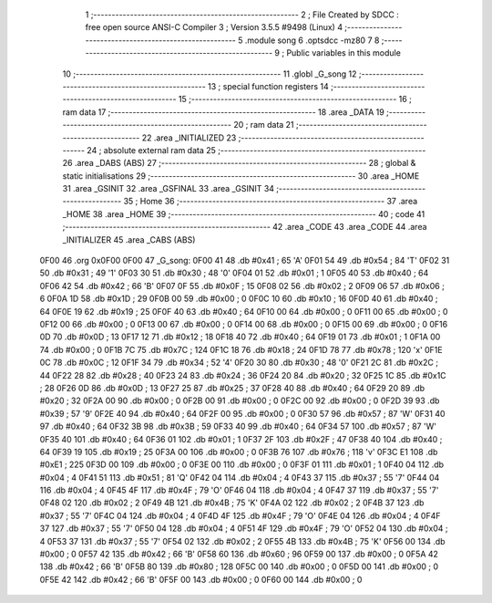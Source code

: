                               1 ;--------------------------------------------------------
                              2 ; File Created by SDCC : free open source ANSI-C Compiler
                              3 ; Version 3.5.5 #9498 (Linux)
                              4 ;--------------------------------------------------------
                              5 	.module song
                              6 	.optsdcc -mz80
                              7 	
                              8 ;--------------------------------------------------------
                              9 ; Public variables in this module
                             10 ;--------------------------------------------------------
                             11 	.globl _G_song
                             12 ;--------------------------------------------------------
                             13 ; special function registers
                             14 ;--------------------------------------------------------
                             15 ;--------------------------------------------------------
                             16 ; ram data
                             17 ;--------------------------------------------------------
                             18 	.area _DATA
                             19 ;--------------------------------------------------------
                             20 ; ram data
                             21 ;--------------------------------------------------------
                             22 	.area _INITIALIZED
                             23 ;--------------------------------------------------------
                             24 ; absolute external ram data
                             25 ;--------------------------------------------------------
                             26 	.area _DABS (ABS)
                             27 ;--------------------------------------------------------
                             28 ; global & static initialisations
                             29 ;--------------------------------------------------------
                             30 	.area _HOME
                             31 	.area _GSINIT
                             32 	.area _GSFINAL
                             33 	.area _GSINIT
                             34 ;--------------------------------------------------------
                             35 ; Home
                             36 ;--------------------------------------------------------
                             37 	.area _HOME
                             38 	.area _HOME
                             39 ;--------------------------------------------------------
                             40 ; code
                             41 ;--------------------------------------------------------
                             42 	.area _CODE
                             43 	.area _CODE
                             44 	.area _INITIALIZER
                             45 	.area _CABS (ABS)
   0F00                      46 	.org 0x0F00
   0F00                      47 _G_song:
   0F00 41                   48 	.db #0x41	; 65	'A'
   0F01 54                   49 	.db #0x54	; 84	'T'
   0F02 31                   50 	.db #0x31	; 49	'1'
   0F03 30                   51 	.db #0x30	; 48	'0'
   0F04 01                   52 	.db #0x01	; 1
   0F05 40                   53 	.db #0x40	; 64
   0F06 42                   54 	.db #0x42	; 66	'B'
   0F07 0F                   55 	.db #0x0F	; 15
   0F08 02                   56 	.db #0x02	; 2
   0F09 06                   57 	.db #0x06	; 6
   0F0A 1D                   58 	.db #0x1D	; 29
   0F0B 00                   59 	.db #0x00	; 0
   0F0C 10                   60 	.db #0x10	; 16
   0F0D 40                   61 	.db #0x40	; 64
   0F0E 19                   62 	.db #0x19	; 25
   0F0F 40                   63 	.db #0x40	; 64
   0F10 00                   64 	.db #0x00	; 0
   0F11 00                   65 	.db #0x00	; 0
   0F12 00                   66 	.db #0x00	; 0
   0F13 00                   67 	.db #0x00	; 0
   0F14 00                   68 	.db #0x00	; 0
   0F15 00                   69 	.db #0x00	; 0
   0F16 0D                   70 	.db #0x0D	; 13
   0F17 12                   71 	.db #0x12	; 18
   0F18 40                   72 	.db #0x40	; 64
   0F19 01                   73 	.db #0x01	; 1
   0F1A 00                   74 	.db #0x00	; 0
   0F1B 7C                   75 	.db #0x7C	; 124
   0F1C 18                   76 	.db #0x18	; 24
   0F1D 78                   77 	.db #0x78	; 120	'x'
   0F1E 0C                   78 	.db #0x0C	; 12
   0F1F 34                   79 	.db #0x34	; 52	'4'
   0F20 30                   80 	.db #0x30	; 48	'0'
   0F21 2C                   81 	.db #0x2C	; 44
   0F22 28                   82 	.db #0x28	; 40
   0F23 24                   83 	.db #0x24	; 36
   0F24 20                   84 	.db #0x20	; 32
   0F25 1C                   85 	.db #0x1C	; 28
   0F26 0D                   86 	.db #0x0D	; 13
   0F27 25                   87 	.db #0x25	; 37
   0F28 40                   88 	.db #0x40	; 64
   0F29 20                   89 	.db #0x20	; 32
   0F2A 00                   90 	.db #0x00	; 0
   0F2B 00                   91 	.db #0x00	; 0
   0F2C 00                   92 	.db #0x00	; 0
   0F2D 39                   93 	.db #0x39	; 57	'9'
   0F2E 40                   94 	.db #0x40	; 64
   0F2F 00                   95 	.db #0x00	; 0
   0F30 57                   96 	.db #0x57	; 87	'W'
   0F31 40                   97 	.db #0x40	; 64
   0F32 3B                   98 	.db #0x3B	; 59
   0F33 40                   99 	.db #0x40	; 64
   0F34 57                  100 	.db #0x57	; 87	'W'
   0F35 40                  101 	.db #0x40	; 64
   0F36 01                  102 	.db #0x01	; 1
   0F37 2F                  103 	.db #0x2F	; 47
   0F38 40                  104 	.db #0x40	; 64
   0F39 19                  105 	.db #0x19	; 25
   0F3A 00                  106 	.db #0x00	; 0
   0F3B 76                  107 	.db #0x76	; 118	'v'
   0F3C E1                  108 	.db #0xE1	; 225
   0F3D 00                  109 	.db #0x00	; 0
   0F3E 00                  110 	.db #0x00	; 0
   0F3F 01                  111 	.db #0x01	; 1
   0F40 04                  112 	.db #0x04	; 4
   0F41 51                  113 	.db #0x51	; 81	'Q'
   0F42 04                  114 	.db #0x04	; 4
   0F43 37                  115 	.db #0x37	; 55	'7'
   0F44 04                  116 	.db #0x04	; 4
   0F45 4F                  117 	.db #0x4F	; 79	'O'
   0F46 04                  118 	.db #0x04	; 4
   0F47 37                  119 	.db #0x37	; 55	'7'
   0F48 02                  120 	.db #0x02	; 2
   0F49 4B                  121 	.db #0x4B	; 75	'K'
   0F4A 02                  122 	.db #0x02	; 2
   0F4B 37                  123 	.db #0x37	; 55	'7'
   0F4C 04                  124 	.db #0x04	; 4
   0F4D 4F                  125 	.db #0x4F	; 79	'O'
   0F4E 04                  126 	.db #0x04	; 4
   0F4F 37                  127 	.db #0x37	; 55	'7'
   0F50 04                  128 	.db #0x04	; 4
   0F51 4F                  129 	.db #0x4F	; 79	'O'
   0F52 04                  130 	.db #0x04	; 4
   0F53 37                  131 	.db #0x37	; 55	'7'
   0F54 02                  132 	.db #0x02	; 2
   0F55 4B                  133 	.db #0x4B	; 75	'K'
   0F56 00                  134 	.db #0x00	; 0
   0F57 42                  135 	.db #0x42	; 66	'B'
   0F58 60                  136 	.db #0x60	; 96
   0F59 00                  137 	.db #0x00	; 0
   0F5A 42                  138 	.db #0x42	; 66	'B'
   0F5B 80                  139 	.db #0x80	; 128
   0F5C 00                  140 	.db #0x00	; 0
   0F5D 00                  141 	.db #0x00	; 0
   0F5E 42                  142 	.db #0x42	; 66	'B'
   0F5F 00                  143 	.db #0x00	; 0
   0F60 00                  144 	.db #0x00	; 0
